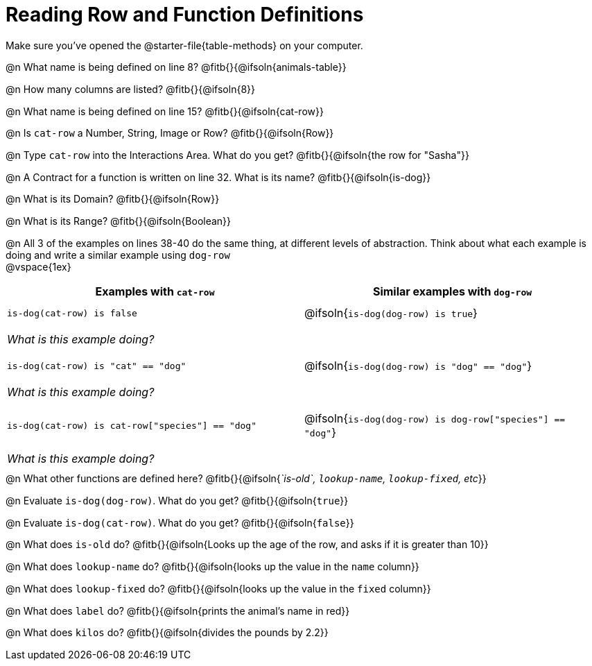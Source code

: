= Reading Row and Function Definitions

++++
<style>
#content p { margin: 0; }
.paragraph { min-height: 0.33in; }
th { text-align: center !important; }
td .editbox { font-size: 0.75rem; }
td { padding: 0.5rem 0 !important; }
</style>
++++

Make sure you've opened the @starter-file{table-methods} on your computer.


@n What name is being defined on line 8?  @fitb{}{@ifsoln{animals-table}}

@n How many columns are listed?           @fitb{}{@ifsoln{8}}

@n What name is being defined on line 15? @fitb{}{@ifsoln{cat-row}}

@n Is `cat-row` a Number, String, Image or Row?   @fitb{}{@ifsoln{Row}}

@n Type `cat-row` into the Interactions Area. What do you get? @fitb{}{@ifsoln{the row for "Sasha"}}

@n A Contract for a function is written on line 32. What is its name? @fitb{}{@ifsoln{is-dog}}

@n What is its Domain?  @fitb{}{@ifsoln{Row}}

@n What is its Range? @fitb{}{@ifsoln{Boolean}}

@n All 3 of the examples on lines 38-40 do the same thing, at different levels of abstraction.  Think about what each example is doing and write a similar example using `dog-row`

@vspace{1ex}

[.FillVerticalSpace, cols='1,1', options="header"]
|===
| Examples with `cat-row`
| Similar examples with `dog-row`

| `is-dog(cat-row) is false`
| @ifsoln{`is-dog(dog-row) is true`}
2+| __What is this example doing?__

| `is-dog(cat-row) is "cat" == "dog"`
| @ifsoln{`is-dog(dog-row) is "dog" == "dog"`}
2+| __What is this example doing?__

| `is-dog(cat-row) is cat-row["species"] == "dog"`
| @ifsoln{`is-dog(dog-row) is dog-row["species"] == "dog"`}
2+| __What is this example doing?__
|===

@n What other functions are defined here? @fitb{}{@ifsoln{_`is-old`, `lookup-name`, `lookup-fixed`, etc_}}

@n Evaluate `is-dog(dog-row)`. What do you get? @fitb{}{@ifsoln{`true`}}

@n Evaluate `is-dog(cat-row)`. What do you get? @fitb{}{@ifsoln{`false`}}

@n What does `is-old` do? @fitb{}{@ifsoln{Looks up the age of the row, and asks if it is greater than 10}}

@n What does `lookup-name` do? @fitb{}{@ifsoln{looks up the value in the `name` column}}

@n What does `lookup-fixed` do? @fitb{}{@ifsoln{looks up the value in the `fixed` column}}

@n What does `label` do? @fitb{}{@ifsoln{prints the animal's name in red}}

@n What does `kilos` do? @fitb{}{@ifsoln{divides the pounds by 2.2}}
